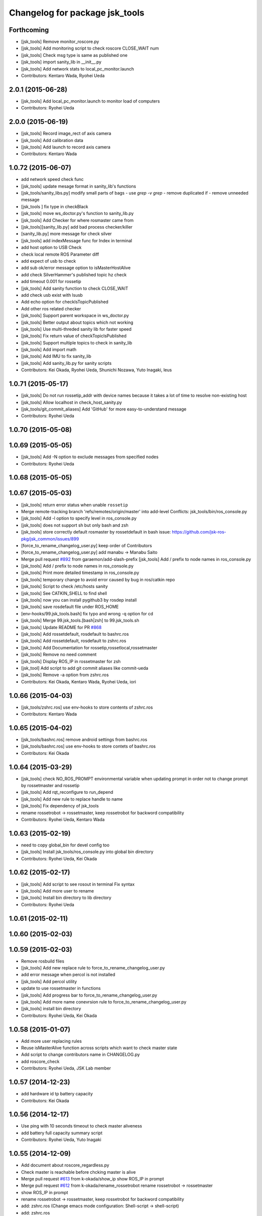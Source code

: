 ^^^^^^^^^^^^^^^^^^^^^^^^^^^^^^^
Changelog for package jsk_tools
^^^^^^^^^^^^^^^^^^^^^^^^^^^^^^^

Forthcoming
-----------
* [jsk_tools] Remove monitor_roscore.py
* [jsk_tools] Add monitoring script to check roscore CLOSE_WAIT num
* [jsk_tools] Check msg type is same as published one
* [jsk_tools] import sanity_lib in __init__.py
* [jsk_tools] Add network stats to local_pc_monitor.launch
* Contributors: Kentaro Wada, Ryohei Ueda

2.0.1 (2015-06-28)
------------------
* [jsk_tools] Add local_pc_monitor.launch to monitor load of computers
* Contributors: Ryohei Ueda

2.0.0 (2015-06-19)
------------------
* [jsk_tools] Record image_rect of axis camera
* [jsk_tools] Add calibration data
* [jsk_tools] Add launch to record axis camera
* Contributors: Kentaro Wada

1.0.72 (2015-06-07)
-------------------
* add network speed check func
* [jsk_tools] update mesage format in sanity_lib's functions
* [jsk_tools/sanity_libs.py] modify small parts of bags
  - use `grep -v grep`
  - remove duplicated if
  - remove unneeded message
* [jsk_tools ] fix type in checkBlack
* [jsk_tools] move ws_doctor.py's function to sanity_lib.py
* [jsk_tools] Add Checker for where rosmaster came from
* [jsk_tools][sanity_lib.py] add bad process checker/killer
* [sanity_lib.py] more message for check silver
* [jsk_tools] add indexMessage func for Index in terminal
* add host option to USB Check
* check local remote ROS Parameter diff
* add expect of usb to check
* add sub ok/error message option to isMasterHostAlive
* add check SilverHammer's published topic hz check
* add timeout 0.001 for rossetip
* [jsk_tools] Add sanity function to check CLOSE_WAIT
* add check usb exist with lsusb
* Add echo option for checkIsTopicPublished
* Add other ros related checker
* [jsk_tools] Support parent workspace in ws_doctor.py
* [jsk_tools] Better output about topics which not working
* [jsk_tools] Use multi-threded sanity lib for faster speed
* [jsk_tools] Fix return value of checkTopicIsPublished
* [jsk_tools] Support multiple topics to check in sanity_lib
* [jsk_tools] Add import math
* [jsk_tools] Add IMU to fix sanity_lib
* [jsk_tools] Add sanity_lib.py for sanity scripts
* Contributors: Kei Okada, Ryohei Ueda, Shunichi Nozawa, Yuto Inagaki, leus

1.0.71 (2015-05-17)
-------------------
* [jsk_tools] Do not run rossetip_addr with device names because it takes
  a lot of time to resolve non-existing host
* [jsk_tools] Allow localhost in check_host_sanity.py
* [jsk_tools/git_commit_aliases] Add 'GitHub' for more easy-to-understand message
* Contributors: Ryohei Ueda

1.0.70 (2015-05-08)
-------------------

1.0.69 (2015-05-05)
-------------------
* [jsk_tools] Add -N option to exclude messages from specified nodes
* Contributors: Ryohei Ueda

1.0.68 (2015-05-05)
-------------------

1.0.67 (2015-05-03)
-------------------
* [jsk_tools] return error status when unable ``rossetip``
* Merge remote-tracking branch 'refs/remotes/origin/master' into add-level
  Conflicts:
  jsk_tools/bin/ros_console.py
* [jsk_tools] Add -l option to specify level in ros_console.py
* [jsk_tools] does not support sh but only bash and zsh
* [jsk_tools] store correctly default rosmaster by rossetdefault in bash
  issue: https://github.com/jsk-ros-pkg/jsk_common/issues/899
* [force_to_rename_changelog_user.py] keep order of Contributors
* [force_to_rename_changelog_user.py] add manabu -> Manabu Saito
* Merge pull request `#892 <https://github.com/jsk-ros-pkg/jsk_common/issues/892>`_ from garaemon/add-slash-prefix
  [jsk_tools] Add / prefix to node names in ros_console.py
* [jsk_tools] Add / prefix to node names in ros_console.py
* [jsk_tools] Print more detailed timestamp in ros_console.py
* [jsk_tools] temporary change to avoid error caused by bug in ros/catkin repo
* [jsk_tools] Script to check /etc/hosts sanity
* [jsk_tools] See CATKIN_SHELL to find shell
* [jsk_tools] now you can install pygithub3 by rosdep install
* [jsk_tools] save rosdefault file under ROS_HOME
* [env-hooks/99.jsk_tools.bash] fix typo and wrong -q option for cd
* [jsk_tools] Merge 99.jsk_tools.[bash|zsh] to 99.jsk_tools.sh
* [jsk_tools] Update README for PR `#868 <https://github.com/jsk-ros-pkg/jsk_common/issues/868>`_
* [jsk_tools] Add rossetdefault, rosdefault to bashrc.ros
* [jsk_tools] Add rossetdefault, rosdefault to zshrc.ros
* [jsk_tools] Add Documentation for rossetip,rossetlocal,rossetmaster
* [jsk_tools] Remove no need comment
* [jsk_tools] Display ROS_IP in rossetmaster for zsh
* [jsk_tool] Add script to add git commit aliases like commit-ueda
* [jsk_tools] Remove -a option from zshrc.ros
* Contributors: Kei Okada, Kentaro Wada, Ryohei Ueda, iori

1.0.66 (2015-04-03)
-------------------
* [jsk_tools/zshrc.ros] use env-hooks to store contents of zshrc.ros
* Contributors: Kentaro Wada

1.0.65 (2015-04-02)
-------------------
* [jsk_tools/bashrc.ros] remove android settings from bashrc.ros
* [jsk_tools/bashrc.ros] use env-hooks to store contets of bashrc.ros
* Contributors: Kei Okada

1.0.64 (2015-03-29)
-------------------
* [jsk_tools] check NO_ROS_PROMPT environmental variable when updating
  prompt in order not to change prompt by rossetmaster and rossetip
* [jsk_tools] Add rqt_reconfigure to run_depend
* [jsk_tools] Add new rule to replace handle to name
* [jsk_tools] Fix dependency of jsk_tools
* rename rossetrobot -> rossetmaster, keep rossetrobot for backword compatibility
* Contributors: Ryohei Ueda, Kentaro Wada

1.0.63 (2015-02-19)
-------------------
* need to copy global_bin for devel config too
* [jsk_tools] Install jsk_tools/ros_console.py into global bin directory
* Contributors: Ryohei Ueda, Kei Okada

1.0.62 (2015-02-17)
-------------------
* [jsk_tools] Add script to see rosout in terminal
  Fix syntax
* [jsk_tools] Add more user to rename
* [jsk_tools] Install bin directory to lib directory
* Contributors: Ryohei Ueda

1.0.61 (2015-02-11)
-------------------

1.0.60 (2015-02-03)
-------------------

1.0.59 (2015-02-03)
-------------------
* Remove rosbuild files
* [jsk_tools] Add new replace rule to force_to_rename_changelog_user.py
* add error message when percol is not installed
* [jsk_tools] Add percol utility
* update to use rossetmaster in functions
* [jsk_tools] Add progress bar to force_to_rename_changelog_user.py
* [jsk_tools] Add more name conevrsion rule to force_to_rename_changelog_user.py
* [jsk_tools] install bin directory
* Contributors: Ryohei Ueda, Kei Okada

1.0.58 (2015-01-07)
-------------------
* Add more user replacing rules
* Reuse isMasterAlive function across scripts which
  want to check master state
* Add script to change contributors name in CHANGELOG.py
* add roscore_check
* Contributors: Ryohei Ueda, JSK Lab member

1.0.57 (2014-12-23)
-------------------
* add hardware id tp battery capacity
* Contributors: Kei Okada

1.0.56 (2014-12-17)
-------------------
* Use ping with 10 seconds timeout to check master aliveness
* add battery full capacity summary script
* Contributors: Ryohei Ueda, Yuto Inagaki

1.0.55 (2014-12-09)
-------------------
* Add document about roscore_regardless.py
* Check master is reachable before chcking master is alive
* Merge pull request `#613 <https://github.com/jsk-ros-pkg/jsk_common/issues/613>`_ from k-okada/show_ip
  show ROS_IP in prompt
* Merge pull request `#612 <https://github.com/jsk-ros-pkg/jsk_common/issues/612>`_ from k-okada/rename_rossetrobot
  rename rossetrobot -> rossetmaster
* show ROS_IP in prompt
* rename rossetrobot -> rossetmaster, keep rossetrobot for backword compatibility
* add: zshrc.ros (Change emacs mode configuration: Shell-script -> shell-script)
* add: zshrc.ros
* fix prompt when rossetlocal is called.
* Contributors: Ryohei Ueda, Kei Okada, Masaki Murooka, Kentaro Wada

1.0.54 (2014-11-15)
-------------------

1.0.53 (2014-11-01)
-------------------

1.0.52 (2014-10-23)
-------------------
* Ignore exception during kill child process of the process
  launched by roscore_regardless.py
* Contributors: Ryohei Ueda

1.0.51 (2014-10-20)
-------------------

1.0.50 (2014-10-20)
-------------------
* add path for android in bashrc.ros
* Contributors: Masaki Murooka

1.0.49 (2014-10-13)
-------------------
* Add script to kill/respawn automatically according to roscore status
* Contributors: Ryohei Ueda

1.0.48 (2014-10-12)
-------------------

1.0.47 (2014-10-08)
-------------------

1.0.46 (2014-10-03)
-------------------
* if user specify ip address by arguments, then we'll use this
* set IP of first candidates
* set /sbin to PATH

1.0.45 (2014-09-29)
-------------------

1.0.44 (2014-09-26)
-------------------

1.0.43 (2014-09-26)
-------------------

1.0.42 (2014-09-25)
-------------------

1.0.41 (2014-09-23)
-------------------

1.0.40 (2014-09-19)
-------------------

1.0.39 (2014-09-17)
-------------------

1.0.38 (2014-09-13)
-------------------

1.0.36 (2014-09-01)
-------------------

1.0.35 (2014-08-16)
-------------------

1.0.34 (2014-08-14)
-------------------

1.0.33 (2014-07-28)
-------------------

1.0.32 (2014-07-26)
-------------------

1.0.31 (2014-07-23)
-------------------

1.0.30 (2014-07-15)
-------------------

1.0.29 (2014-07-02)
-------------------

1.0.28 (2014-06-24)
-------------------
* add script to doctor workspace
* Contributors: Ryohei Ueda

1.0.27 (2014-06-10)
-------------------

1.0.26 (2014-05-30)
-------------------

1.0.25 (2014-05-26)
-------------------

1.0.24 (2014-05-24)
-------------------

1.0.23 (2014-05-23)
-------------------

1.0.22 (2014-05-22)
-------------------

1.0.21 (2014-05-20)
-------------------

1.0.20 (2014-05-09)
-------------------

1.0.19 (2014-05-06)
-------------------

1.0.18 (2014-05-04)
-------------------

1.0.17 (2014-04-20)
-------------------

1.0.16 (2014-04-19)
-------------------

1.0.15 (2014-04-19)
-------------------

1.0.14 (2014-04-19)
-------------------

1.0.13 (2014-04-19)
-------------------
* (ros.bashrc) change PS1 to show current MASTER_URI
* Contributors: Kei Okada

1.0.12 (2014-04-18)
-------------------

1.0.11 (2014-04-18)
-------------------

1.0.10 (2014-04-17)
-------------------

1.0.9 (2014-04-12)
------------------

1.0.8 (2014-04-11)
------------------

1.0.6 (2014-04-07)
------------------
* remove depend to mjpeg_server since this is not installed via package.xml
* Contributors: Kei Okada

1.0.4 (2014-03-27)
------------------
* Added missing cmake_minimum_version to CMakeLists
* Contributors: Scott K Logan

1.0.3 (2014-03-19)
------------------
* jsk_tools: update to revision 1.0.3
* jsk_tools: catkinize, add cmake/download_package.cmake

1.0.0 (2014-03-05)
------------------
* reduce too many ROS_IP and ROS_HOSTNAME printing
* look for address if ROS_IP is blank , see `#41 <https://github.com/jsk-ros-pkg/jsk_common/issues/41>`_
* update getting ip from hostname
* remove ROS_IP and ROS_HOSTNAME if can not find address, see issue `#41 <https://github.com/jsk-ros-pkg/jsk_common/issues/41>`_
* fix for using localhost at ROS_MASTER_URI
* add print_msgs_srvs.sh
* 
* update rossetip using ethernet device or ROS_MASTER_URI
* add mjpeg_server to install ros-%DISTRIBUTION%-mjpeg-server
* add removing of LF on Linux because previous ROS_IP setting does not work machines which has several IP address
* add bashrc.ros
* remove glc and ttf-msconrefonts-install from rosdep due to newer rosdep API w/o bash script
* update manifest for fuerte
* set setlocalmovie==True as defulat
* fixed download links of movies to jenkins
* added url tag for sphinx, all user will get movie from jenkins unless they use -setlocalmovie option
* rename rosdep name for fuerte/rosdep2 : python-docutils -> python-sphinx
* write command output to gtest xml files
* add to check image size
* add debug message
* changed to use codecs.open for utf-8 japanese text
* changed to output mpeg4 video
* changed mjpeg_capture.sh to wait to start listening the port
* update video_directive to show direct link to mp4
* changed node_graph.py, add output /tmp/graph.png, add fill color style
* support --output option
* rewrite & update ogv_encode, generate mp4 and ogv for html5 support
* remove gif support
* rewrite update glc_encode, check video stream and automatically generate for all context
* use theora to convert to ogv to generate theora codec video
* generate webm file for html5
* add video_directive support
* add more message when converting to gif
* update parameters to generate smaller image
* use arista to convert from ogv to mp4
* add arist and recordmydesktop
* add ogv_encode.sh
* remove intermediate files
* update glc_encocde, use compare to check if the glc movie has started or not
* use compare command to skip initial sequence
* add --loop and speedup (delay=10)
* fix option name in src/glc_encode.sh
* update package decision algorithm
* use glfsicle instead of convert to generate animation gif
* add script for colored rxgraph by package
* add dummy ,text in getopt for rostest -t
* fix typo imagemagic -> imagemagick
* add imagemagic python-docutils
* add wkhtmltopdf
* use nextimg to generate gif
* when glc_encode.sh --ctx option is 0, then generate video for each ctx. When generate videos in rostest, rviz run again and overwrite .glc file
* add dependency of jsk_tools to mjpeg_server
* fix to write output file
* added gif maker using glc and convert
* add dummy output
* rename ffmpeg-jsk -> ffmpeg-bin
* added ffmpeg-jsk pkg for avoiding name collision of ffmpeg
* add capture script for mjpeg stream
* gtest_output option is needed, sorry
* add ctx option and output option to glc_encode script
* add glc_encode and rosdep to glc and ffmpeg
* add src/jsk_tools/rosfile_directive.py
* add output_filename
* sort by filename
* add shelblock_rirective from openrave/docs/sphinxext
* add Last Update in HTML
* add description
* doc updates
* doc update
* minor doc changes in jsk_tools
* moved posedetection_msgs, sift processing, and other packages to jsk_common and jsk_perception
* minor doc stuff
* updated jsk_tools url
* more autodoc stuff
* auto-generation of roslaunch docs
* updated launch doc
* updated launch doc
* updated launch doc
* Contributors: nozawa, Manabu Saito, Kei Okada, youhei, rosen, Xiangyu Chen, y-tnaka
